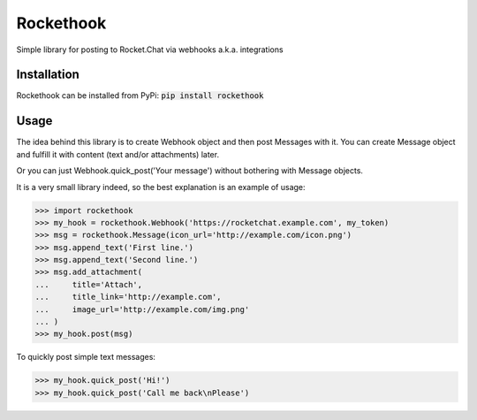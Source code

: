Rockethook
========================

Simple library for posting to Rocket.Chat via webhooks a.k.a. integrations

Installation
++++++++++++
Rockethook can be installed from PyPi: :code:`pip install rockethook`

Usage
+++++

The idea behind this library is to create Webhook object and then post Messages with it.
You can create Message object and fulfill it with content (text and/or attachments) later.

Or you can just Webhook.quick_post('Your message') without bothering with Message objects.

It is a very small library indeed, so the best explanation is an example of usage:

>>> import rockethook
>>> my_hook = rockethook.Webhook('https://rocketchat.example.com', my_token)
>>> msg = rockethook.Message(icon_url='http://example.com/icon.png')
>>> msg.append_text('First line.')
>>> msg.append_text('Second line.')
>>> msg.add_attachment(
...     title='Attach',
...     title_link='http://example.com',
...     image_url='http://example.com/img.png'
... )
>>> my_hook.post(msg)

To quickly post simple text messages:

>>> my_hook.quick_post('Hi!')
>>> my_hook.quick_post('Call me back\nPlease')
